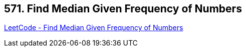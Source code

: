 == 571. Find Median Given Frequency of Numbers

https://leetcode.com/problems/find-median-given-frequency-of-numbers/[LeetCode - Find Median Given Frequency of Numbers]

